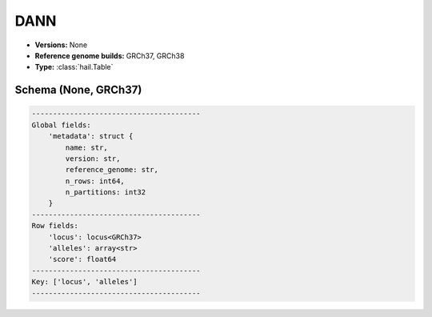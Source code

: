 .. _DANN:

DANN
====

*  **Versions:** None
*  **Reference genome builds:** GRCh37, GRCh38
*  **Type:** :class:`hail.Table`

Schema (None, GRCh37)
~~~~~~~~~~~~~~~~~~~~~

.. code-block:: text

    ----------------------------------------
    Global fields:
        'metadata': struct {
            name: str,
            version: str,
            reference_genome: str,
            n_rows: int64,
            n_partitions: int32
        }
    ----------------------------------------
    Row fields:
        'locus': locus<GRCh37>
        'alleles': array<str>
        'score': float64
    ----------------------------------------
    Key: ['locus', 'alleles']
    ----------------------------------------

